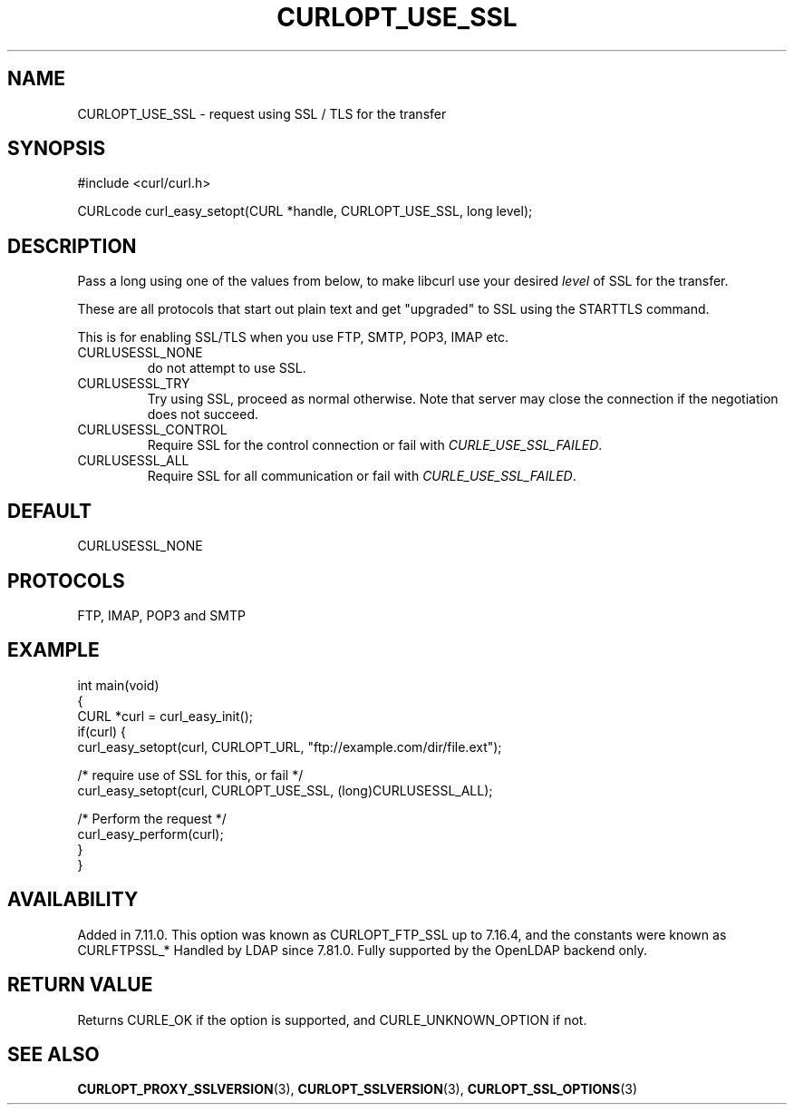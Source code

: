 .\" generated by cd2nroff 0.1 from CURLOPT_USE_SSL.md
.TH CURLOPT_USE_SSL 3 "August 18 2025" libcurl
.SH NAME
CURLOPT_USE_SSL \- request using SSL / TLS for the transfer
.SH SYNOPSIS
.nf
#include <curl/curl.h>

CURLcode curl_easy_setopt(CURL *handle, CURLOPT_USE_SSL, long level);
.fi
.SH DESCRIPTION
Pass a long using one of the values from below, to make libcurl use your
desired \fIlevel\fP of SSL for the transfer.

These are all protocols that start out plain text and get "upgraded" to SSL
using the STARTTLS command.

This is for enabling SSL/TLS when you use FTP, SMTP, POP3, IMAP etc.
.IP CURLUSESSL_NONE
do not attempt to use SSL.
.IP CURLUSESSL_TRY
Try using SSL, proceed as normal otherwise. Note that server may close the
connection if the negotiation does not succeed.
.IP CURLUSESSL_CONTROL
Require SSL for the control connection or fail with \fICURLE_USE_SSL_FAILED\fP.
.IP CURLUSESSL_ALL
Require SSL for all communication or fail with \fICURLE_USE_SSL_FAILED\fP.
.SH DEFAULT
CURLUSESSL_NONE
.SH PROTOCOLS
FTP, IMAP, POP3 and SMTP
.SH EXAMPLE
.nf
int main(void)
{
  CURL *curl = curl_easy_init();
  if(curl) {
    curl_easy_setopt(curl, CURLOPT_URL, "ftp://example.com/dir/file.ext");

    /* require use of SSL for this, or fail */
    curl_easy_setopt(curl, CURLOPT_USE_SSL, (long)CURLUSESSL_ALL);

    /* Perform the request */
    curl_easy_perform(curl);
  }
}
.fi
.SH AVAILABILITY
Added in 7.11.0. This option was known as CURLOPT_FTP_SSL up to 7.16.4, and
the constants were known as CURLFTPSSL_*
Handled by LDAP since 7.81.0. Fully supported by the OpenLDAP backend only.
.SH RETURN VALUE
Returns CURLE_OK if the option is supported, and CURLE_UNKNOWN_OPTION if not.
.SH SEE ALSO
.BR CURLOPT_PROXY_SSLVERSION (3),
.BR CURLOPT_SSLVERSION (3),
.BR CURLOPT_SSL_OPTIONS (3)
